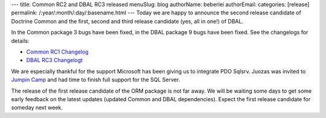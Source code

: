 ---
title: Common RC2 and DBAL RC3 released
menuSlug: blog
authorName: beberlei 
authorEmail: 
categories: [release]
permalink: /:year/:month/:day/:basename.html
---
Today we are happy to announce the second release candidate of
Doctrine Common and the first, second and third release candidate
(yes, all in one!) of DBAL.

In the Common package 3 bugs have been fixed, in the DBAL package 9
bugs have been fixed. See the changelogs for details:


-  `Common RC1 Changelog <http://www.doctrine-project.org/jira/browse/DCOM/fixforversion/10093>`_
-  `DBAL RC3 Changelogt <http://www.doctrine-project.org/jira/browse/DBAL/fixforversion/10094>`_

We are especially thankful for the support Microsoft has been
giving us to integrate PDO Sqlsrv. Juozas was invited to
`Jumpin Camp <http://www.jumpincamp.com>`_ and had time to finish
full support for the SQL Server.

The release of the first release candidate of the ORM package is
not far away. We will be waiting some days to get some early
feedback on the latest updates (updated Common and DBAL
dependencies). Expect the first release candidate for someday next
week.

